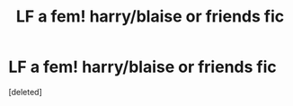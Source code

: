 #+TITLE: LF a fem! harry/blaise or friends fic

* LF a fem! harry/blaise or friends fic
:PROPERTIES:
:Score: 8
:DateUnix: 1566391300.0
:DateShort: 2019-Aug-21
:FlairText: Request
:END:
[deleted]

